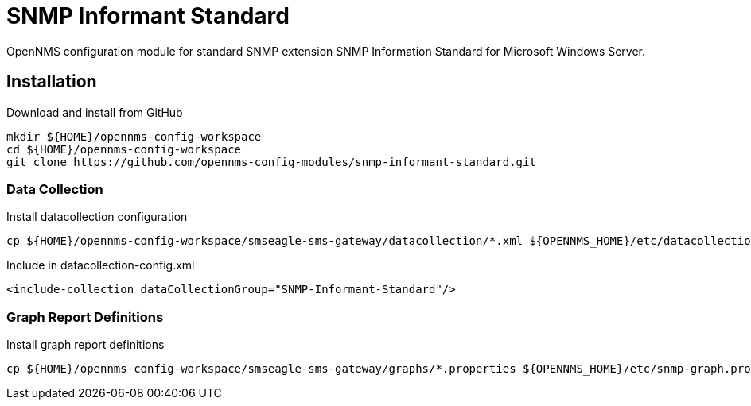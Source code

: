 = SNMP Informant Standard

OpenNMS configuration module for standard SNMP extension SNMP Information Standard for Microsoft Windows Server.

== Installation

.Download and install from GitHub
[source, bash]
----
mkdir ${HOME}/opennms-config-workspace
cd ${HOME}/opennms-config-workspace
git clone https://github.com/opennms-config-modules/snmp-informant-standard.git
----

=== Data Collection

.Install datacollection configuration
[source, bash]
----
cp ${HOME}/opennms-config-workspace/smseagle-sms-gateway/datacollection/*.xml ${OPENNMS_HOME}/etc/datacollection
----

.Include in datacollection-config.xml
[source, xml]
----
<include-collection dataCollectionGroup="SNMP-Informant-Standard"/>
----

=== Graph Report Definitions

.Install graph report definitions
[source, bash]
----
cp ${HOME}/opennms-config-workspace/smseagle-sms-gateway/graphs/*.properties ${OPENNMS_HOME}/etc/snmp-graph.properties.d
----
